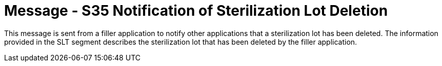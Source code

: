 = Message - S35 Notification of Sterilization Lot Deletion
:v291_section: "17.7.3"
:v2_section_name: "SLN/ACK - Notification of Sterilization Lot Deletion (Event S35)"
:generated: "Thu, 01 Aug 2024 15:25:17 -0600"

This message is sent from a filler application to notify other applications that a sterilization lot has been deleted. The information provided in the SLT segment describes the sterilization lot that has been deleted by the filler application.

[message_structure-table]

[ack_chor-table]

[ack_message_structure-table]

[ack_chor-table]

